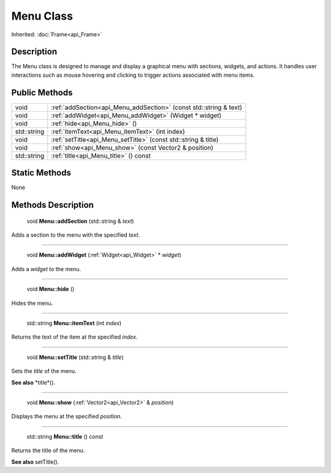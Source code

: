 .. _api_Menu:

Menu Class
==========

Inherited: :doc:`Frame<api_Frame>`

.. _api_Menu_description:

Description
-----------

The Menu class is designed to manage and display a graphical menu with sections, widgets, and actions. It handles user interactions such as mouse hovering and clicking to trigger actions associated with menu items.



.. _api_Menu_public:

Public Methods
--------------

+--------------+-------------------------------------------------------------------+
|         void | :ref:`addSection<api_Menu_addSection>` (const std::string & text) |
+--------------+-------------------------------------------------------------------+
|         void | :ref:`addWidget<api_Menu_addWidget>` (Widget * widget)            |
+--------------+-------------------------------------------------------------------+
|         void | :ref:`hide<api_Menu_hide>` ()                                     |
+--------------+-------------------------------------------------------------------+
|  std::string | :ref:`itemText<api_Menu_itemText>` (int  index)                   |
+--------------+-------------------------------------------------------------------+
|         void | :ref:`setTitle<api_Menu_setTitle>` (const std::string & title)    |
+--------------+-------------------------------------------------------------------+
|         void | :ref:`show<api_Menu_show>` (const Vector2 & position)             |
+--------------+-------------------------------------------------------------------+
|  std::string | :ref:`title<api_Menu_title>` () const                             |
+--------------+-------------------------------------------------------------------+



.. _api_Menu_static:

Static Methods
--------------

None

.. _api_Menu_methods:

Methods Description
-------------------

.. _api_Menu_addSection:

 void **Menu::addSection** (std::string & *text*)

Adds a section to the menu with the specified *text*.

----

.. _api_Menu_addWidget:

 void **Menu::addWidget** (:ref:`Widget<api_Widget>` * *widget*)

Adds a *widget* to the menu.

----

.. _api_Menu_hide:

 void **Menu::hide** ()

Hides the menu.

----

.. _api_Menu_itemText:

 std::string **Menu::itemText** (int  *index*)

Returns the text of the item at the specified *index*.

----

.. _api_Menu_setTitle:

 void **Menu::setTitle** (std::string & *title*)

Sets the *title* of the menu.

**See also** *title*().

----

.. _api_Menu_show:

 void **Menu::show** (:ref:`Vector2<api_Vector2>` & *position*)

Displays the menu at the specified *position*.

----

.. _api_Menu_title:

 std::string **Menu::title** () const

Returns the title of the menu.

**See also** setTitle().


